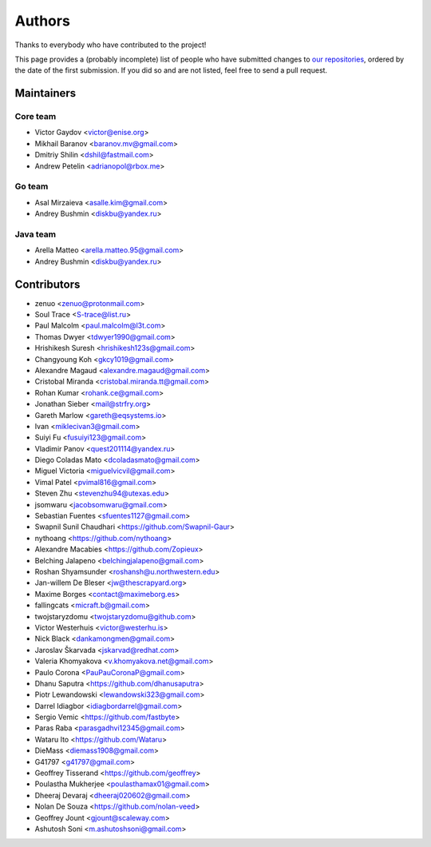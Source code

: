 Authors
*******

Thanks to everybody who have contributed to the project!

This page provides a (probably incomplete) list of people who have submitted changes to `our repositories <https://github.com/roc-streaming>`_, ordered by the date of the first submission. If you did so and are not listed, feel free to send a pull request.

.. _maintainers:

Maintainers
===========

Core team
~~~~~~~~~

* Victor Gaydov <victor@enise.org>
* Mikhail Baranov <baranov.mv@gmail.com>
* Dmitriy Shilin <dshil@fastmail.com>
* Andrew Petelin <adrianopol@rbox.me>

Go team
~~~~~~~

* Asal Mirzaieva <asalle.kim@gmail.com>
* Andrey Bushmin <diskbu@yandex.ru>

Java team
~~~~~~~~~

* Arella Matteo <arella.matteo.95@gmail.com>
* Andrey Bushmin <diskbu@yandex.ru>

Contributors
============

* zenuo <zenuo@protonmail.com>
* Soul Trace <S-trace@list.ru>
* Paul Malcolm <paul.malcolm@l3t.com>
* Thomas Dwyer <tdwyer1990@gmail.com>
* Hrishikesh Suresh <hrishikesh123s@gmail.com>
* Changyoung Koh <gkcy1019@gmail.com>
* Alexandre Magaud <alexandre.magaud@gmail.com>
* Cristobal Miranda <cristobal.miranda.tt@gmail.com>
* Rohan Kumar <rohank.ce@gmail.com>
* Jonathan Sieber <mail@strfry.org>
* Gareth Marlow <gareth@eqsystems.io>
* Ivan <miklecivan3@gmail.com>
* Suiyi Fu <fusuiyi123@gmail.com>
* Vladimir Panov <quest201114@yandex.ru>
* Diego Coladas Mato <dcoladasmato@gmail.com>
* Miguel Victoria <miguelvicvil@gmail.com>
* Vimal Patel <pvimal816@gmail.com>
* Steven Zhu <stevenzhu94@utexas.edu>
* jsomwaru <jacobsomwaru@gmail.com>
* Sebastian Fuentes <sfuentes1127@gmail.com>
* Swapnil Sunil Chaudhari <https://github.com/Swapnil-Gaur>
* nythoang <https://github.com/nythoang>
* Alexandre Macabies <https://github.com/Zopieux>
* Belching Jalapeno <belchingjalapeno@gmail.com>
* Roshan Shyamsunder <roshansh@u.northwestern.edu>
* Jan-willem De Bleser <jw@thescrapyard.org>
* Maxime Borges <contact@maximeborg.es>
* fallingcats <micraft.b@gmail.com>
* twojstaryzdomu <twojstaryzdomu@github.com>
* Victor Westerhuis <victor@westerhu.is>
* Nick Black <dankamongmen@gmail.com>
* Jaroslav Škarvada <jskarvad@redhat.com>
* Valeria Khomyakova <v.khomyakova.net@gmail.com>
* Paulo Corona <PauPauCoronaP@gmail.com>
* Dhanu Saputra <https://github.com/dhanusaputra>
* Piotr Lewandowski <lewandowski323@gmail.com>
* Darrel Idiagbor <idiagbordarrel@gmail.com>
* Sergio Vemic <https://github.com/fastbyte>
* Paras Raba <parasgadhvi12345@gmail.com>
* Wataru Ito <https://github.com/Wataru>
* DieMass <diemass1908@gmail.com>
* G41797 <g41797@gmail.com>
* Geoffrey Tisserand <https://github.com/geoffrey>
* Poulastha Mukherjee <poulasthamax01@gmail.com>
* Dheeraj Devaraj <dheeraj020602@gmail.com>
* Nolan De Souza <https://github.com/nolan-veed>
* Geoffrey Jount <gjount@scaleway.com>
* Ashutosh Soni <m.ashutoshsoni@gmail.com>
